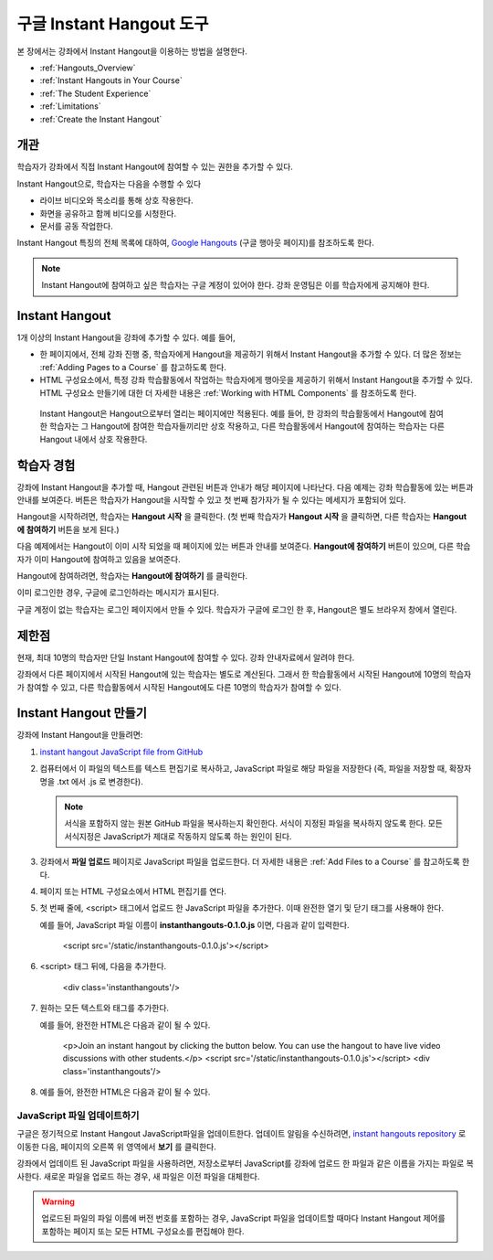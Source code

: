 .. _Google Instant Hangout:

###########################################
구글 Instant Hangout 도구
###########################################

본 장에서는 강좌에서 Instant Hangout을 이용하는 방법을 설명한다. 

* :ref:`Hangouts_Overview`
* :ref:`Instant Hangouts in Your Course`
* :ref:`The Student Experience`
* :ref:`Limitations`
* :ref:`Create the Instant Hangout`

.. _Hangouts_Overview:

*****************
개관
*****************

학습자가 강좌에서 직접 Instant Hangout에 참여할 수 있는 권한을 추가할 수 있다.

Instant Hangout으로, 학습자는 다음을 수행할 수 있다

* 라이브 비디오와 목소리를 통해 상호 작용한다.
* 화면을 공유하고 함께 비디오를 시청한다.
* 문서를 공동 작업한다.

Instant Hangout 특징의 전체 목록에 대하여, `Google Hangouts <http://www.google.com/+/learnmore/hangouts/>`_ (구글 행아웃 페이지)를 참조하도록 한다.

.. note:: Instant Hangout에 참여하고 싶은 학습자는 구글 계정이 있어야 한다. 강좌 운영팀은 이를 학습자에게 공지해야 한다.

.. _Instant Hangouts in Your Course:

**********************************
Instant Hangout
**********************************

1개 이상의 Instant Hangout을 강좌에 추가할 수 있다. 예를 들어, 

* 한 페이지에서, 전체 강좌 진행 중, 학습자에게 Hangout을 제공하기 위해서 Instant Hangout을 추가할 수 있다. 더 많은 정보는 :ref:`Adding Pages to a Course`  를 참고하도록 한다.

* HTML 구성요소에서, 특정 강좌 학습활동에서 작업하는 학습자에게 행아웃을 제공하기 위해서 Instant Hangout을 추가할 수 있다. HTML 구성요소 만들기에 대한 더 자세한 내용은 :ref:`Working with HTML Components` 를 참조하도록 한다.

 Instant Hangout은 Hangout으로부터 열리는 페이지에만 적용된다. 예를 들어, 한 강좌의 학습활동에서 Hangout에 참여한 학습자는 그 Hangout에 참여한 학습자들끼리만 상호 작용하고, 다른 학습활동에서 Hangout에 참여하는 학습자는 다른 Hangout 내에서 상호 작용한다.

.. _The Student Experience:

*************************
학습자 경험
*************************

강좌에 Instant Hangout을 추가할 때, Hangout 관련된 버튼과 안내가 해당 페이지에 나타난다. 다음 예제는 강좌 학습활동에 있는 버튼과 안내를 보여준다. 버튼은 학습자가 Hangout을 시작할 수 있고 첫 번째 참가자가 될 수 있다는 메세지가 포함되어 있다.

.. image:: ../../../shared/building_and_running_chapters/Images/hangout_unit.png
 :alt: Image of the instant hangout control on a unit

Hangout을 시작하려면, 학습자는 **Hangout 시작** 을 클릭한다. (첫 번째 학습자가 **Hangout 시작** 을 클릭하면, 다른 학습자는 **Hangout에 참여하기** 버튼을 보게 된다.)

다음 예제에서는 Hangout이 이미 시작 되었을 때 페이지에 있는 버튼과 안내를 보여준다. **Hangout에 참여하기** 버튼이 있으며, 다른 학습자가 이미 Hangout에 참여하고 있음을 보여준다. 

.. image:: ../../../shared/building_and_running_chapters/Images/hangout_static_page.png
 :alt: Image of the instant hangout control on a page

Hangout에 참여하려면, 학습자는 **Hangout에 참여하기** 를 클릭한다. 

이미 로그인한 경우, 구글에 로그인하라는 메시지가 표시된다.

.. image:: ../../../shared/building_and_running_chapters/Images/google_login.png
 :alt: Image of the Google login page

구글 계정이 없는 학습자는 로그인 페이지에서 만들 수 있다. 학습자가 구글에 로그인 한 후, Hangout은 별도 브라우저 창에서 열린다.

.. image:: ../../../shared/building_and_running_chapters/Images/GoogleHangout_WithPeople.png
 :alt: Image of the instant hangout

.. _Limitations:

****************
제한점
****************

현재, 최대 10명의 학습자만 단일 Instant Hangout에 참여할 수 있다. 강좌 안내자료에서 알려야 한다.

강좌에서 다른 페이지에서 시작된 Hangout에 있는 학습자는 별도로 계산된다. 그래서 한 학습활동에서 시작된 Hangout에 10명의 학습자가 참여할 수 있고, 다른 학습활동에서 시작된 Hangout에도 다른 10명의 학습자가 참여할 수 있다.  

.. _Create the Instant Hangout:

**************************************************
Instant Hangout 만들기
**************************************************

강좌에 Instant Hangout을 만들려면:

#.  `instant hangout JavaScript file from GitHub <https://raw.github.com/google/instant-hangouts/master/instanthangouts-0.1.0.js>`_

#. 컴퓨터에서 이 파일의 텍스트를 텍스트 편집기로 복사하고, JavaScript 파일로 해당 파일을 저장한다 (즉, 파일을 저장할 때, 확장자명을 .txt 에서 .js 로 변경한다).

   .. note:: 서식을 포함하지 않는 원본 GitHub 파일을 복사하는지 확인한다. 서식이 지정된 파일을 복사하지 않도록 한다. 모든 서식지정은 JavaScript가 제대로 작동하지 않도록 하는 원인이 된다.

#. 강좌에서 **파일 업로드** 페이지로 JavaScript 파일을 업로드한다. 더 자세한 내용은 :ref:`Add Files to a Course` 를 참고하도록 한다. 

#. 페이지 또는 HTML 구성요소에서 HTML 편집기를 연다.

#. 첫 번째 줄에, <script> 태그에서 업로드 한 JavaScript 파일을 추가한다. 이때 완전한 열기 및 닫기 태그를 사용해야 한다.
   
   예를 들어, JavaScript 파일 이름이 **instanthangouts-0.1.0.js** 이면, 다음과 같이 입력한다.
  
    <script src='/static/instanthangouts-0.1.0.js'></script>

#. <script> 태그 뒤에, 다음을 추가한다.
  
    <div class='instanthangouts'/>

#. 원하는 모든 텍스트와 태그를 추가한다.

   예를 들어, 완전한 HTML은 다음과 같이 될 수 있다.

    <p>Join an instant hangout by clicking the button below. 
    You can use the hangout to have live video discussions with other students.</p>
    <script src='/static/instanthangouts-0.1.0.js'></script>
    <div class='instanthangouts'/>

#. 예를 들어, 완전한 HTML은 다음과 같이 될 수 있다.

=============================
JavaScript 파일 업데이트하기
=============================

구글은 정기적으로 Instant Hangout JavaScript파일을 업데이트한다. 업데이트 알림을 수신하려면, `instant hangouts repository <https://github.com/google/instant-hangouts/>`_  로 이동한 다음, 페이지의 오른쪽 위 영역에서 **보기** 를 클릭한다.

강좌에서 업데이트 된 JavaScript 파일을 사용하려면, 저장소로부터 JavaScript를 강좌에 업로드 한 파일과 같은 이름을 가지는 파일로 복사한다. 새로운 파일을 업로드 하는 경우, 새 파일은 이전 파일을 대체한다.

.. warning:: 업로드된 파일의 파일 이름에 버전 번호를 포함하는 경우, JavaScript 파일을 업데이트할 때마다 Instant Hangout 제어를 포함하는 페이지 또는 모든 HTML 구성요소를 편집해야 한다.
